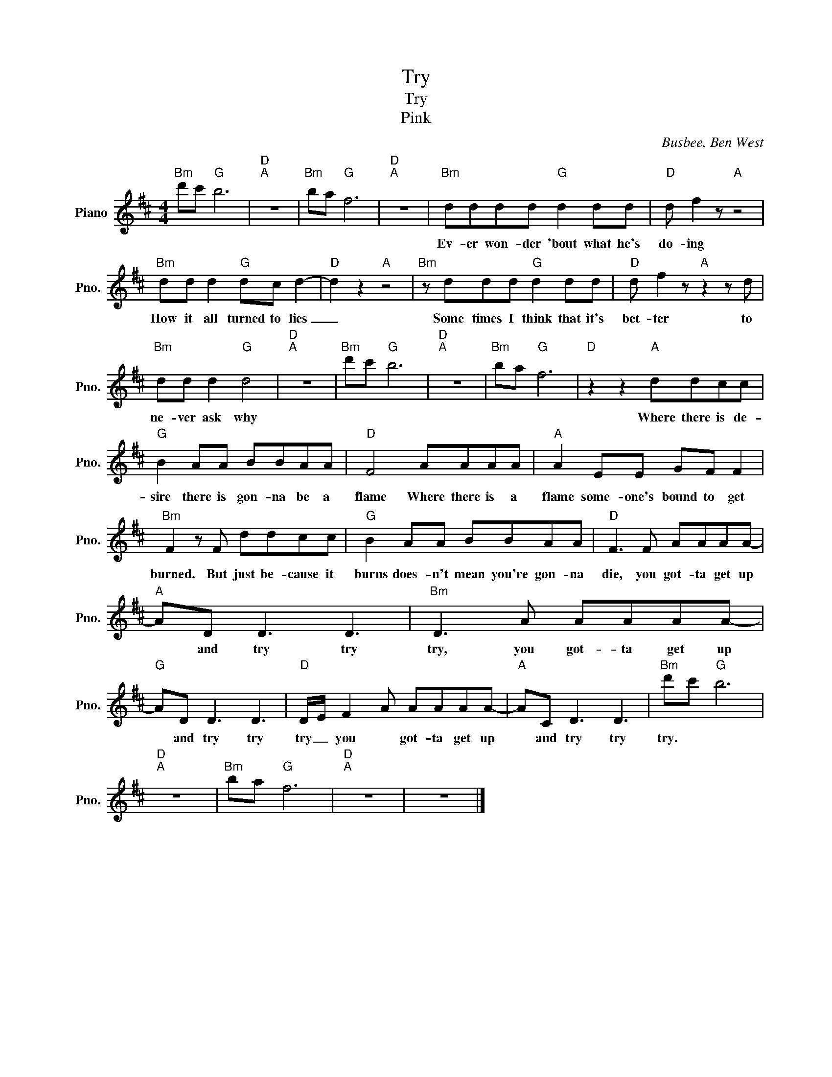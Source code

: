 X:1
T:Try
T:Try
T:Pink
C:Busbee, Ben West
Z:All Rights Reserved
L:1/8
M:4/4
K:D
V:1 treble nm="Piano" snm="Pno."
%%MIDI program 0
%%MIDI control 7 100
%%MIDI control 10 64
V:1
"Bm" d'c'"G" b6 |"D""A" z8 |"Bm" ba"G" f6 |"D""A" z8 |"Bm" dddd"G" d2 dd |"D" d f2 z"A" z4 | %6
w: ||||Ev- er won- der 'bout what he's|do- ing|
"Bm" dd d2"G" dc d2- |"D" d2 z2"A" z4 |"Bm" z ddd"G" d2 dd |"D" d f2 z"A" z2 z d | %10
w: How it all turned to lies|_|Some times I think that it's|bet- ter to|
"Bm" dd d2"G" d4 |"D""A" z8 |"Bm" d'c'"G" b6 |"D""A" z8 |"Bm" ba"G" f6 |"D" z2 z2"A" ddcc | %16
w: ne- ver ask why|||||Where there is de-|
"G" B2 AA BBAA |"D" F4 AAAA |"A" A2 EE GF F2 |"Bm" F2 z F ddcc |"G" B2 AA BBAA |"D" F3 F AAAA- | %22
w: sire there is gon- na be a|flame Where there is a|flame some- one's bound to get|burned. But just be- cause it|burns does- n't mean you're gon- na|die, you got- ta get up|
"A" AD D3 D3 |"Bm" D3 A AAAA- |"G" AD D3 D3 |"D" D/E/ F2 A AAAA- |"A" AC D3 D3 |"Bm" d'c'"G" b6 | %28
w: * and try try|try, you got- ta get up|* and try try|try _ you * got- ta get up|* and try try|try. * *|
"D""A" z8 |"Bm" ba"G" f6 |"D""A" z8 | z8 |] %32
w: ||||

